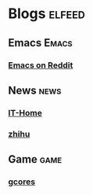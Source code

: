 * Blogs :elfeed:
** Emacs :Emacs:
*** [[https://www.reddit.com/r/emacs/rss][Emacs on Reddit]]
** News :news:
*** [[https://www.ithome.com/rss][IT-Home]]
*** [[https://www.zhihu.com/rss][zhihu]]
** Game :game:
*** [[https://www.gcores.com/rss][gcores]]

